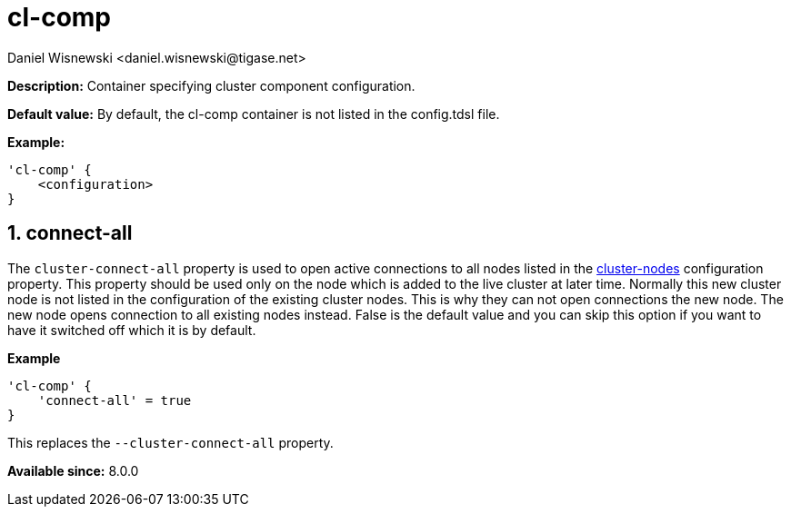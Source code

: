 [[clComp]]
= cl-comp
:author: Daniel Wisnewski <daniel.wisnewski@tigase.net>
:version: v2.0, June 2017: Reformatted for Kernel/DSL

:toc:
:numbered:
:website: http://tigase.net/

*Description:* Container specifying cluster component configuration.

*Default value:* By default, the cl-comp container is not listed in the config.tdsl file.

*Example:*
[source,dsl]
-----
'cl-comp' {
    <configuration>
}
-----

== connect-all
The `cluster-connect-all` property is used to open active connections to all nodes listed in the xref:clusterNodes[+cluster-nodes+] configuration property. This property should be used only on the node which is added to the live cluster at later time. Normally this new cluster node is not listed in the configuration of the existing cluster nodes. This is why they can not open connections the new node. The new node opens connection to all existing nodes instead. False is the default value and you can skip this option if you want to have it switched off which it is by default.

*Example*
[source,dsl]
-----
'cl-comp' {
    'connect-all' = true
}
-----

This replaces the `--cluster-connect-all` property.

*Available since:* 8.0.0

